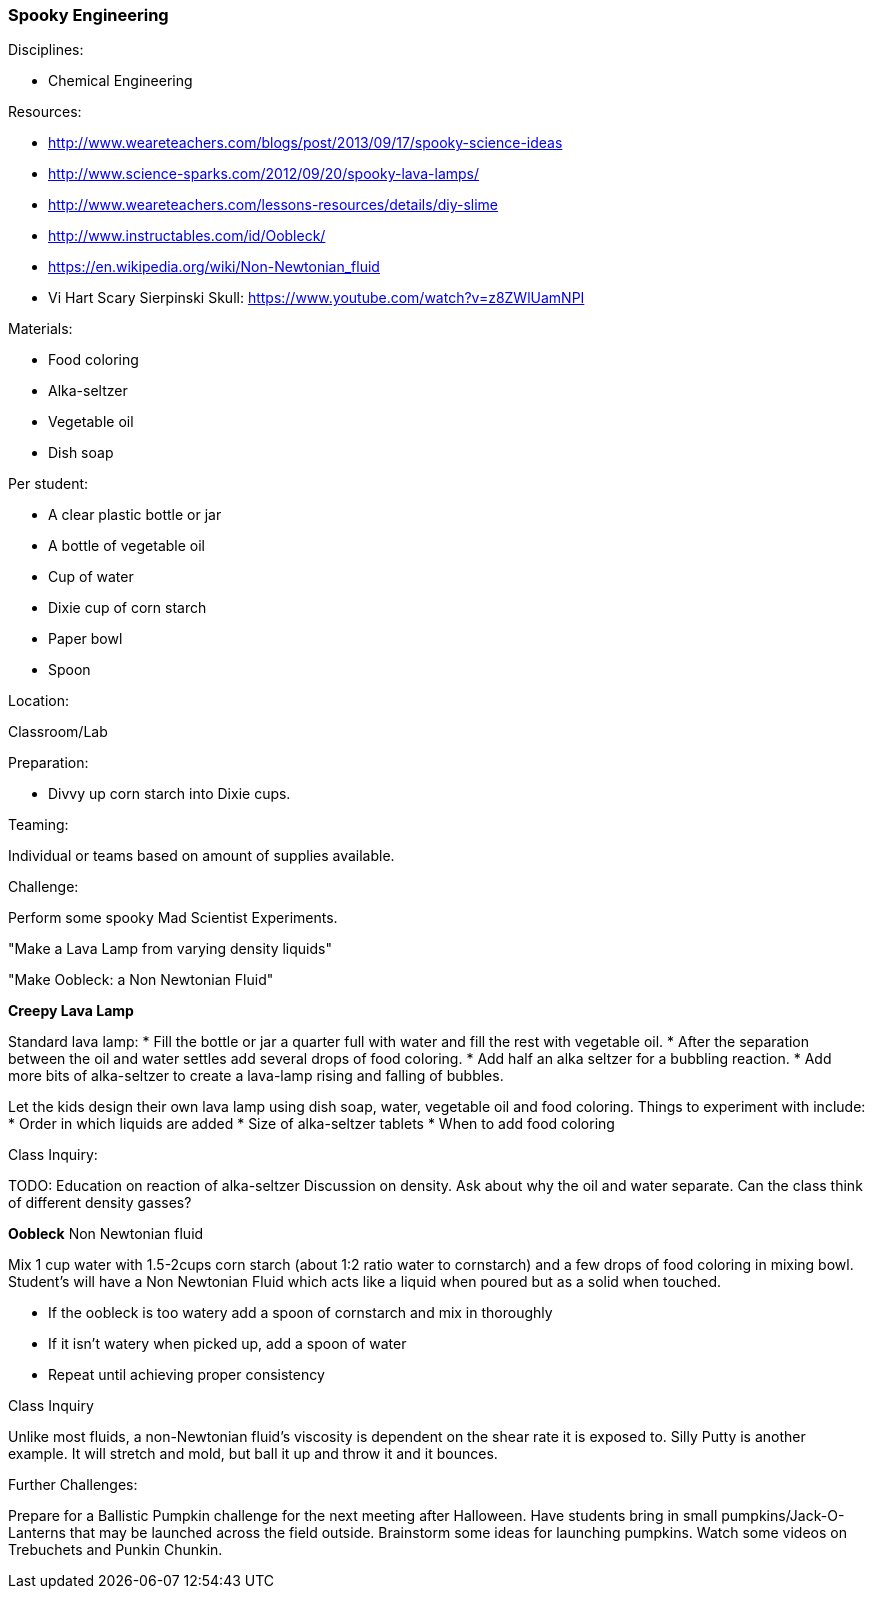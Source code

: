 === Spooky Engineering
.Disciplines:
* Chemical Engineering

.Setup:

.Resources:
* http://www.weareteachers.com/blogs/post/2013/09/17/spooky-science-ideas
* http://www.science-sparks.com/2012/09/20/spooky-lava-lamps/
* http://www.weareteachers.com/lessons-resources/details/diy-slime
* http://www.instructables.com/id/Oobleck/
* https://en.wikipedia.org/wiki/Non-Newtonian_fluid
* Vi Hart Scary Sierpinski Skull: https://www.youtube.com/watch?v=z8ZWlUamNPI

.Materials:

* Food coloring
* Alka-seltzer
* Vegetable oil
* Dish soap

Per student:

* A clear plastic bottle or jar
* A bottle of vegetable oil
* Cup of water
* Dixie cup of corn starch
* Paper bowl
* Spoon

.Location:
Classroom/Lab

.Preparation:
* Divvy up corn starch into Dixie cups.

.Demonstration:

.Class Inquiry:
.Teaming:
Individual or teams based on amount of supplies available.

.Challenge:
Perform some spooky Mad Scientist Experiments.

"Make a Lava Lamp from varying density liquids"

"Make Oobleck: a Non Newtonian Fluid"

*Creepy Lava Lamp*

Standard lava lamp:
* Fill the bottle or jar a quarter full with water and fill the rest with vegetable oil.
* After the separation between the oil and water settles add several drops of food coloring.
* Add half an alka seltzer for a bubbling reaction.
* Add more bits of alka-seltzer to create a lava-lamp rising and falling of bubbles.

Let the kids design their own lava lamp using dish soap, water, vegetable oil and food coloring.
Things to experiment with include:
* Order in which liquids are added
* Size of alka-seltzer tablets
* When to add food coloring


.Class Inquiry:
TODO: Education on reaction of alka-seltzer
Discussion on density. Ask about why the oil and water separate. Can the
class think of different density gasses?

*Oobleck*
Non Newtonian fluid

Mix 1 cup water with 1.5-2cups corn starch (about 1:2 ratio water to cornstarch)
and a few drops of food coloring
in mixing bowl. Student's will have a Non Newtonian Fluid which acts like
a liquid when poured but as a solid when touched.

* If the oobleck is too watery add a spoon of cornstarch and mix in thoroughly
* If it isn't watery when picked up, add a spoon of water
* Repeat until achieving proper consistency



.Class Inquiry
Unlike most fluids, a non-Newtonian fluid's viscosity is dependent on
the shear rate it is exposed to. Silly Putty is another example.
It will stretch and mold, but ball it up and throw it and it bounces.

.Further Challenges:
Prepare for a Ballistic Pumpkin challenge for the next meeting after Halloween.
Have students bring in small pumpkins/Jack-O-Lanterns that may be launched
across the field outside. Brainstorm some ideas for launching pumpkins.  Watch
some videos on Trebuchets and Punkin Chunkin.

// vim: set syntax=asciidoc:

